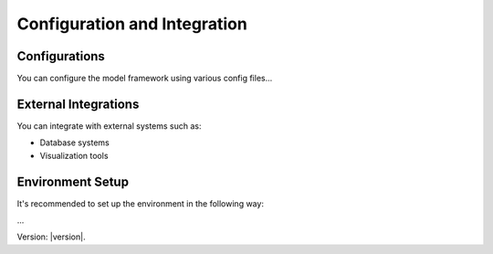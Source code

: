 Configuration and Integration
=============================

Configurations
---------------------

You can configure the model framework using various config files...

External Integrations
---------------------

You can integrate with external systems such as:

- Database systems
- Visualization tools

Environment Setup
-----------------

It's recommended to set up the environment in the following way:

...

Version: |version|.
